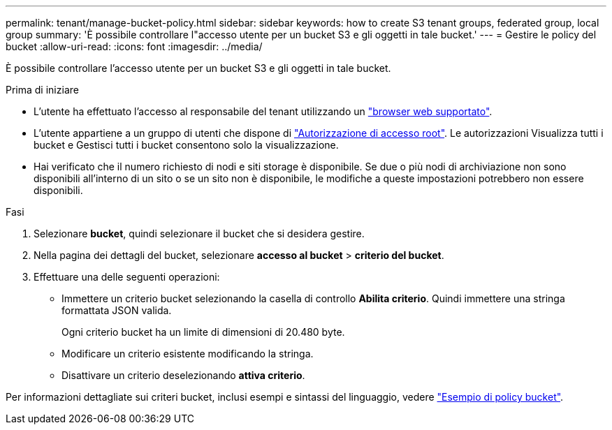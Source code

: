 ---
permalink: tenant/manage-bucket-policy.html 
sidebar: sidebar 
keywords: how to create S3 tenant groups, federated group, local group 
summary: 'È possibile controllare l"accesso utente per un bucket S3 e gli oggetti in tale bucket.' 
---
= Gestire le policy del bucket
:allow-uri-read: 
:icons: font
:imagesdir: ../media/


[role="lead"]
È possibile controllare l'accesso utente per un bucket S3 e gli oggetti in tale bucket.

.Prima di iniziare
* L'utente ha effettuato l'accesso al responsabile del tenant utilizzando un link:../admin/web-browser-requirements.html["browser web supportato"].
* L'utente appartiene a un gruppo di utenti che dispone di link:tenant-management-permissions.html["Autorizzazione di accesso root"]. Le autorizzazioni Visualizza tutti i bucket e Gestisci tutti i bucket consentono solo la visualizzazione.
* Hai verificato che il numero richiesto di nodi e siti storage è disponibile. Se due o più nodi di archiviazione non sono disponibili all'interno di un sito o se un sito non è disponibile, le modifiche a queste impostazioni potrebbero non essere disponibili.


.Fasi
. Selezionare *bucket*, quindi selezionare il bucket che si desidera gestire.
. Nella pagina dei dettagli del bucket, selezionare *accesso al bucket* > *criterio del bucket*.
. Effettuare una delle seguenti operazioni:
+
** Immettere un criterio bucket selezionando la casella di controllo *Abilita criterio*. Quindi immettere una stringa formattata JSON valida.
+
Ogni criterio bucket ha un limite di dimensioni di 20.480 byte.

** Modificare un criterio esistente modificando la stringa.
** Disattivare un criterio deselezionando *attiva criterio*.




Per informazioni dettagliate sui criteri bucket, inclusi esempi e sintassi del linguaggio, vedere link:../s3/example-bucket-policies.html["Esempio di policy bucket"].
